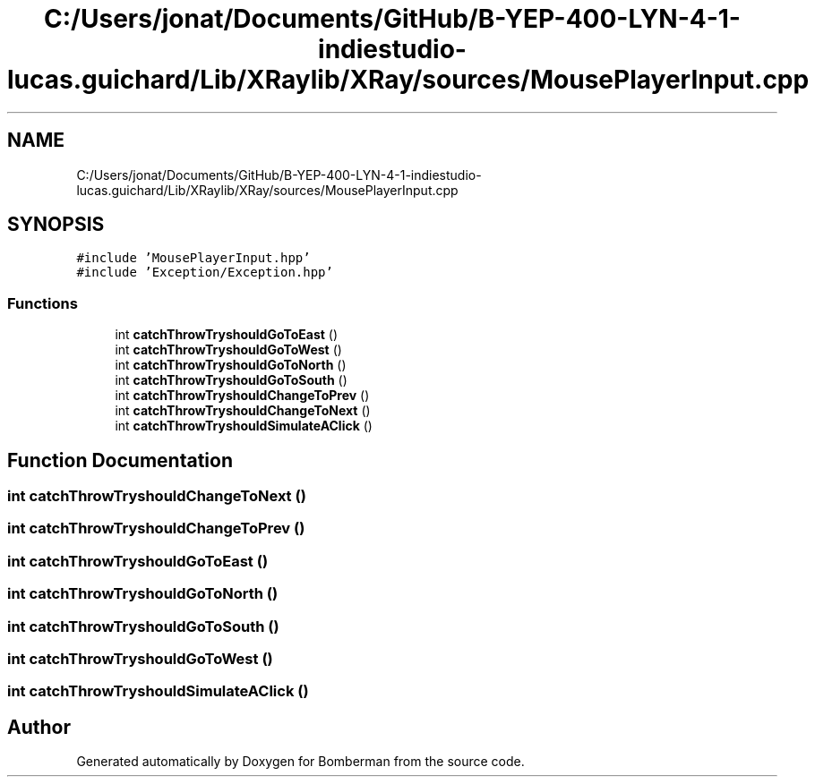 .TH "C:/Users/jonat/Documents/GitHub/B-YEP-400-LYN-4-1-indiestudio-lucas.guichard/Lib/XRaylib/XRay/sources/MousePlayerInput.cpp" 3 "Mon Jun 21 2021" "Version 2.0" "Bomberman" \" -*- nroff -*-
.ad l
.nh
.SH NAME
C:/Users/jonat/Documents/GitHub/B-YEP-400-LYN-4-1-indiestudio-lucas.guichard/Lib/XRaylib/XRay/sources/MousePlayerInput.cpp
.SH SYNOPSIS
.br
.PP
\fC#include 'MousePlayerInput\&.hpp'\fP
.br
\fC#include 'Exception/Exception\&.hpp'\fP
.br

.SS "Functions"

.in +1c
.ti -1c
.RI "int \fBcatchThrowTryshouldGoToEast\fP ()"
.br
.ti -1c
.RI "int \fBcatchThrowTryshouldGoToWest\fP ()"
.br
.ti -1c
.RI "int \fBcatchThrowTryshouldGoToNorth\fP ()"
.br
.ti -1c
.RI "int \fBcatchThrowTryshouldGoToSouth\fP ()"
.br
.ti -1c
.RI "int \fBcatchThrowTryshouldChangeToPrev\fP ()"
.br
.ti -1c
.RI "int \fBcatchThrowTryshouldChangeToNext\fP ()"
.br
.ti -1c
.RI "int \fBcatchThrowTryshouldSimulateAClick\fP ()"
.br
.in -1c
.SH "Function Documentation"
.PP 
.SS "int catchThrowTryshouldChangeToNext ()"

.SS "int catchThrowTryshouldChangeToPrev ()"

.SS "int catchThrowTryshouldGoToEast ()"

.SS "int catchThrowTryshouldGoToNorth ()"

.SS "int catchThrowTryshouldGoToSouth ()"

.SS "int catchThrowTryshouldGoToWest ()"

.SS "int catchThrowTryshouldSimulateAClick ()"

.SH "Author"
.PP 
Generated automatically by Doxygen for Bomberman from the source code\&.
